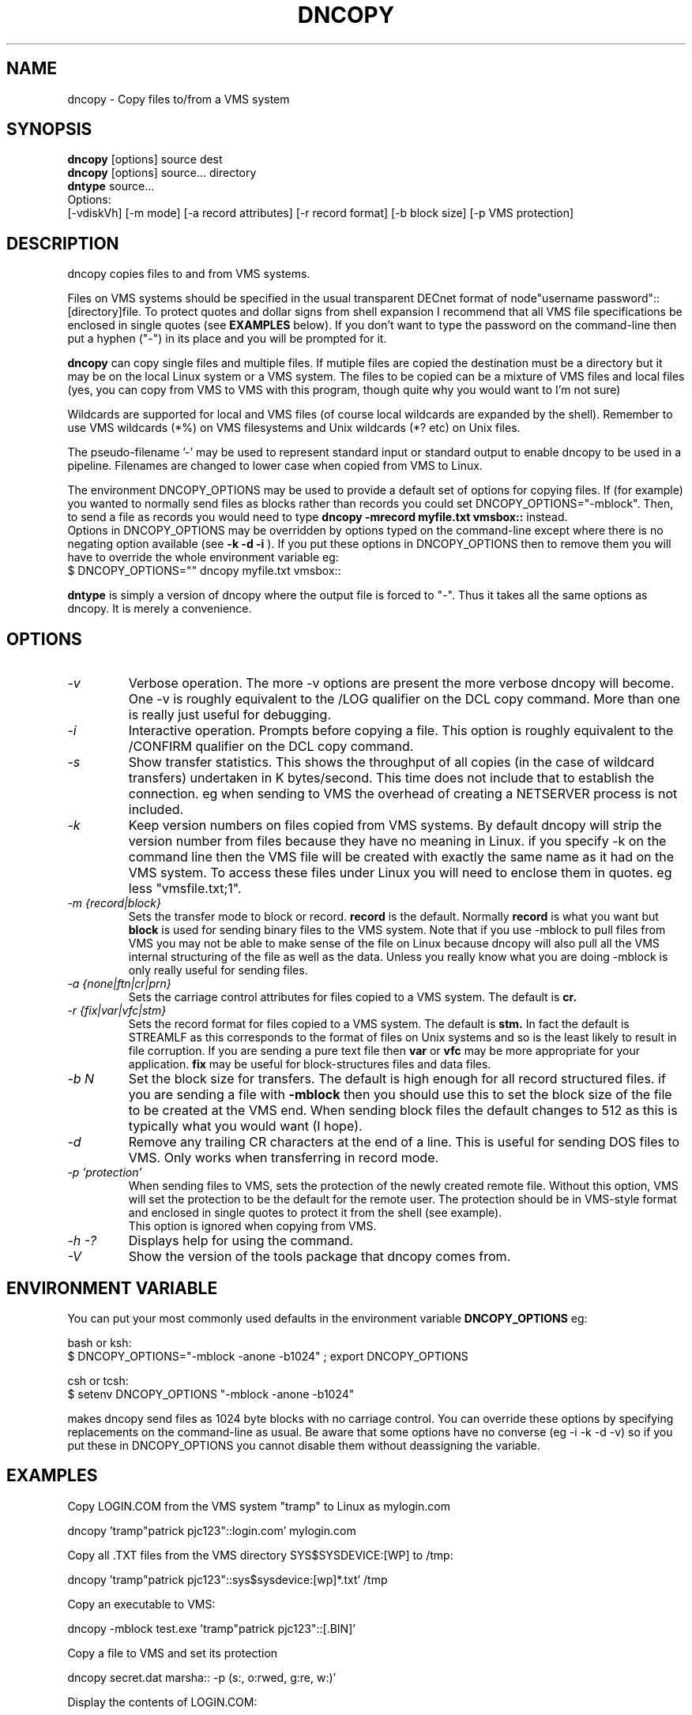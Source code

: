 .TH DNCOPY 1 "January 26 2005" "DECnet utilities"

.SH NAME
dncopy \- Copy files to/from a VMS system

.SH SYNOPSIS
.B dncopy
[options] source dest
.br
.B dncopy
[options] source... directory
.br
.B dntype
source...
.br
Options:
.br
[\-vdiskVh] [\-m mode] [\-a record attributes] [\-r record format]
[\-b block size] [\-p VMS protection]
.SH DESCRIPTION
.PP
dncopy copies files to and from VMS systems.
.br

.br
Files on VMS systems should be specified in the usual transparent DECnet format
of node"username password"::[directory]file. To protect quotes and dollar signs
from shell expansion I recommend that all VMS file specifications be enclosed
in single quotes (see
.B EXAMPLES
below). If you don't want to type the password on the command-line then
put a hyphen ("-") in its place and you will be prompted for it.
.br

.br
.B dncopy
can copy single files and multiple files. If mutiple files are copied the
destination must be a directory but it may be on the local Linux system
or a VMS system. The files to be copied can be a mixture of VMS files and
local files (yes, you can copy from VMS to VMS with this program, though
quite why you would want to I'm not sure)
.br

.br
Wildcards are supported for local and VMS files (of course local wildcards are
expanded by the shell). Remember to use VMS wildcards (*%) on VMS filesystems
and Unix wildcards (*? etc) on Unix files.
.br

.br
The pseudo-filename '-' may be used to represent standard input or standard
output to enable dncopy to be used in a pipeline.
Filenames are changed to lower case when copied from VMS to Linux.
.br

.br
The environment DNCOPY_OPTIONS may be used to provide a default set of
options for copying files. If (for example) you wanted to normally send
files as blocks rather than records you could set DNCOPY_OPTIONS="-mblock".
Then, to send a file as records you would need to type
.B dncopy -mrecord myfile.txt vmsbox::
instead.
.br
Options in DNCOPY_OPTIONS may be overridden by options typed on the
command-line except where there is no negating option available (see
.B -k -d -i
). If you put these options in DNCOPY_OPTIONS then to remove them you will
have to override the whole environment variable eg:
.br
$ DNCOPY_OPTIONS="" dncopy myfile.txt vmsbox::
.br

.B dntype
is simply a version of dncopy where the output file is forced to "-". Thus
it takes all the same options as dncopy. It is merely a convenience.

.SH OPTIONS
.TP
.I "\-v"
Verbose operation. The more -v options are present the more verbose dncopy
will become. One -v is roughly equivalent to the /LOG qualifier on the DCL
copy command. More than one is really just useful for debugging.
.TP
.I "\-i"
Interactive operation. Prompts before copying a file. This option is roughly
equivalent to the /CONFIRM qualifier on the DCL copy command.
.TP
.I "\-s"
Show transfer statistics. This shows the throughput of all copies (in the case
of wildcard transfers) undertaken in K bytes/second. This time does not include
that to establish the connection. eg when sending to VMS the overhead of
creating a NETSERVER process is not included.
.TP
.I "\-k"
Keep version numbers on files copied from VMS systems. By default dncopy will
strip the version number from files because they have no meaning in Linux.
if you specify -k on the command line then the VMS file will be created with
exactly the same name as it had on the VMS system. To access these files under
Linux you will need to enclose them in quotes. eg less "vmsfile.txt;1".
.TP
.I "\-m {record|block}"
Sets the transfer mode to block or record.
.B record
is the default. Normally
.B record
is what you want but
.B block
is used for sending binary files to the VMS system. Note that if you
use -mblock to pull files from VMS you may not be able to make sense of
the file on Linux because dncopy will also pull all the VMS internal
structuring of the file as well as the data. Unless you really know what
you are doing -mblock is only really useful for sending files.
.TP
.I "\-a {none|ftn|cr|prn}"
Sets the carriage control attributes for files copied to a VMS system. The
default is
.B cr.
.TP
.I "\-r {fix|var|vfc|stm}"
Sets the record format for files copied to a VMS system. The default is
.B stm.
In fact the default is STREAMLF as this corresponds to the format of files
on Unix systems and so is the least likely to result in file corruption.
If you are sending a pure text file then
.B var
or
.B vfc
may be more appropriate for your application.
.B fix
may be useful for block-structures files and data files.
.TP
.I \-b N
Set the block size for transfers. The default is high enough for all record
structured files. if you are sending a file with
.B -mblock
then you should use this to set the block size of the file to be created at
the VMS end. When sending block files the default changes to 512 as this is
typically what you would want (I hope).
.TP
.I "\-d"
Remove any trailing CR characters at the end of a line. This is useful for
sending DOS files to VMS. Only works when transferring in record mode.
.TP
.I "\-p 'protection'"
When sending files to VMS, sets the protection of the newly created remote file.
Without this option, VMS will set the protection to be the default for the remote user.  The protection should be in VMS-style format and enclosed in single 
quotes to protect it from the shell (see example). 
.br
This option is ignored when copying from VMS.
.TP
.I \-h \-?
Displays help for using the command.
.TP
.I \-V
Show the version of the tools package that dncopy comes from.
.br
.SH ENVIRONMENT VARIABLE
You can put your most commonly used defaults in the environment variable
.B DNCOPY_OPTIONS
eg:
.br

.br
bash or ksh:
.br
$ DNCOPY_OPTIONS="-mblock -anone -b1024" ; export DNCOPY_OPTIONS
.br

.br
csh or tcsh:
.br
$ setenv DNCOPY_OPTIONS "-mblock -anone -b1024"
.br

.br
makes dncopy send files as 1024 byte blocks with no carriage control. You can
override these options by specifying replacements on the command-line as usual.
Be aware that some options have no converse (eg -i -k -d -v) so if you put
these in DNCOPY_OPTIONS you cannot disable them without deassigning the
variable.
.br

.SH EXAMPLES
.br
.br
Copy LOGIN.COM from the VMS system "tramp" to Linux as mylogin.com
.nf
.br
.PP
    dncopy 'tramp"patrick pjc123"::login.com' mylogin.com
.br

.br
Copy all .TXT files from the VMS directory SYS$SYSDEVICE:[WP] to /tmp:
.br
.PP
    dncopy 'tramp"patrick pjc123"::sys$sysdevice:[wp]*.txt' /tmp
.br

.br
Copy an executable to VMS:
.br
.PP
    dncopy -mblock test.exe 'tramp"patrick pjc123"::[.BIN]'
.br

.PP
.br
Copy a file to VMS and set its protection
.br
.PP
    dncopy secret.dat  marsha:: -p (s:, o:rwed, g:re, w:)'
.br
.br
.PP
.br
Display the contents of LOGIN.COM:
.br
.PP
    dtype 'trisha"patrick -"::login.com'
.br
    You will then be prompted for a password


.SH HELPFUL HINTS
For fetching files the defaults should serve for most purposes. Most VMS files
are record orientated and
.B -mrecord
is the default transfer mode. It is rare you will need to fetch files using
.B -mblock
because you will get all the record control information downloaded too and
that probably isn't any use to you.
.br

.br
Sending files is more complex because VMS supports far more attributes
than Linux so you will need to know something about the file you are
sending. Text files should be OK with the defaults unless you need to change
the format from the default
.B STREAMLF
to
.B VFC
or
.B VAR.
Carriage control can also be specified if you want to be that picky.

Binary files may often need to be sent -mblock to be useful at the VMS end,
You will probably want to specify a block size with the
.B -b
option. The default is 512 which is fairly useful but if you are sending
(say) a saveset 8192 or 32256 may be required. Trial-and-error may
be the only way in some cases unless you know the file contents very well.
If you really don't know what to do, just send it
.B -mblock
and use the set file/attr command to massage it on the VMS end until you are
happy with it. (If you are using VMS earlier than 6.1 then you will need
the freeware FILE utility to do this)
.SH SEE ALSO
.BR dntype "(1), " dndir "(1), " dndel "(1), " dntask "(1), " dnsubmit "(1), " dnprint "(1)"
